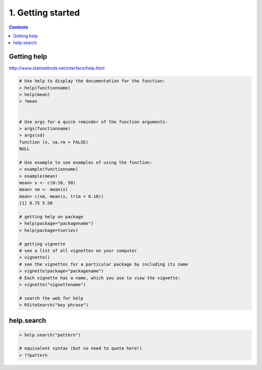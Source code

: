 ##################
1. Getting started
##################
.. contents:: `Contents`
   :depth: 2
   :local:


************
Getting help
************
http://www.statmethods.net/interface/help.html

.. code-block:: R

    # Use help to display the documentation for the function:
    > help(functionname)
    > help(mean)
    > ?mean

    
    # Use args for a quick reminder of the function arguments:
    > args(functionname)
    > args(sd)
    function (x, na.rm = FALSE)
    NULL

    # Use example to see examples of using the function:
    > example(functionname)
    > example(mean)
    mean> x <- c(0:10, 50)
    mean> xm <- mean(x)
    mean> c(xm, mean(x, trim = 0.10))
    [1] 8.75 5.50

    # getting help on package
    > help(package="packagename")
    > help(package=tseries)

    # getting vignette
    # see a list of all vignettes on your computer
    > vignette()
    # see the vignettes for a particular package by including its name
    > vignette(package="packagename")
    # Each vignette has a name, which you use to view the vignette:
    > vignette("vignettename")

    # search the web for help
    > RSiteSearch("key phrase")

***********
help.search
***********
.. code-block:: R

    > help.search("pattern")

    # equivalent syntax (but no need to quote here!)
    > ??pattern

